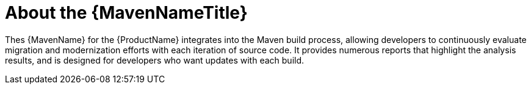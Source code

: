 // Module included in the following assemblies:
//
// * docs/maven-guide/master.adoc

:_content-type: CONCEPT
[id="about-maven_{context}"]
= About the {MavenNameTitle}

Thes {MavenName} for the {ProductName} integrates into the Maven build process, allowing developers to continuously evaluate migration and modernization efforts with each iteration of source code. It provides numerous reports that highlight the analysis results, and is designed for developers who want updates with each build.
